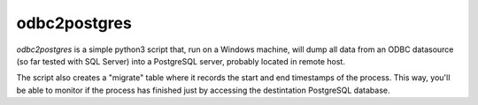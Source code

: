 odbc2postgres
=============

*odbc2postgres* is a simple python3 script that, run on a Windows machine, will
dump all data from an ODBC datasource (so far tested with SQL Server) into a
PostgreSQL server, probably located in remote host.

The script also creates a "migrate" table where it records the start and end
timestamps of the process. This way, you'll be able to monitor if the process
has finished just by accessing the destintation PostgreSQL database.
